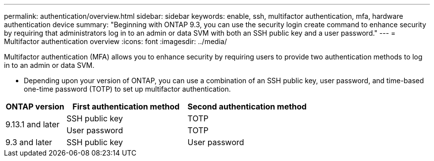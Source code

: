 ---
permalink: authentication/overview.html
sidebar: sidebar
keywords: enable, ssh, multifactor authentication, mfa, hardware authentication device
summary: "Beginning with ONTAP 9.3, you can use the security login create command to enhance security by requiring that administrators log in to an admin or data SVM with both an SSH public key and a user password."
---
= Multifactor authentication overview
:icons: font
:imagesdir: ../media/

[.lead]
Multifactor authentication (MFA) allows you to enhance security by requiring users to provide two authentication methods to log in to an admin or data SVM. 

* Depending upon your version of ONTAP, you can use a combination of an SSH public key, user password, and time-based one-time password (TOTP) to set up multifactor authentication.

[cols="20,40,40", options="header"]
|===

|ONTAP version
|First authentication method
|Second authentication method

.2+|9.13.1 and later
|SSH public key
|TOTP

|User password
|TOTP

|9.3 and later
|SSH public key
|User password
|===

// 2023 May 02, Jira 911